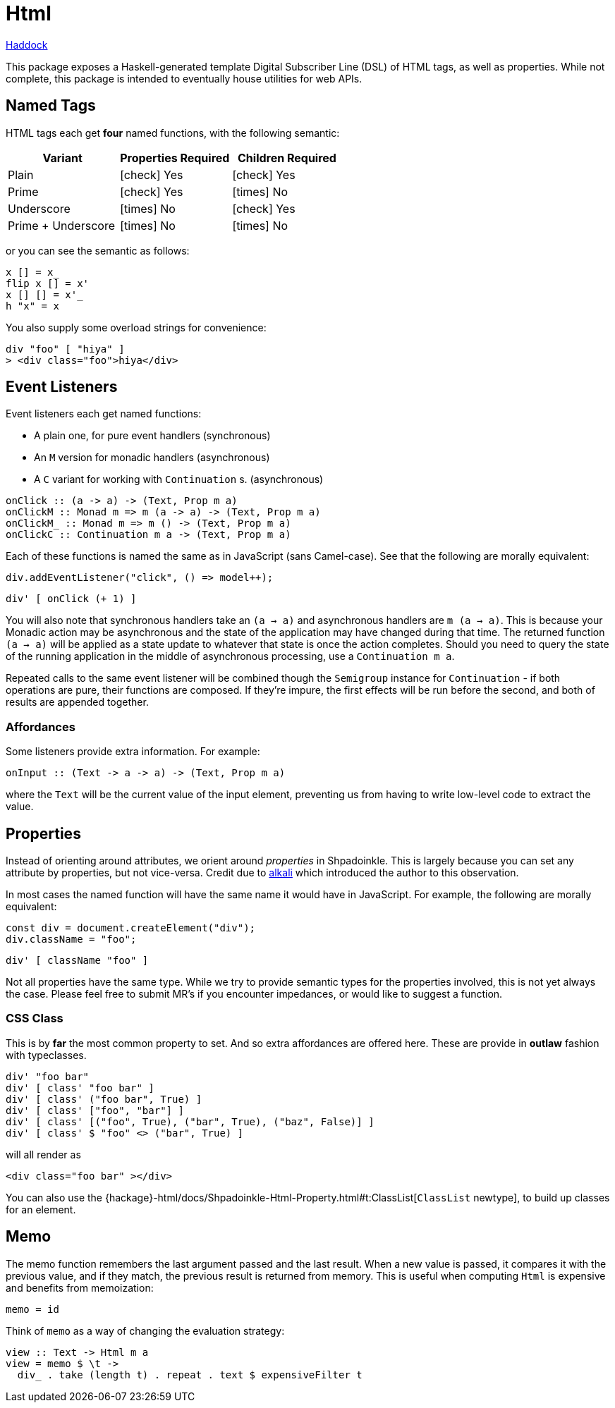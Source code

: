 = Html

https://shpadoinkle.org/html[Haddock]

This package exposes a Haskell-generated template Digital Subscriber Line (DSL) of HTML tags, as well as properties. While not complete, this package is intended to eventually house utilities for web APIs.

== Named Tags

HTML tags each get **four** named functions, with the following semantic:

[%header]
|===
| Variant            | Properties Required | Children Required
| Plain              | icon:check[] Yes    | icon:check[] Yes
| Prime              | icon:check[] Yes    | icon:times[] No
| Underscore         | icon:times[] No     | icon:check[] Yes
| Prime + Underscore | icon:times[] No     | icon:times[] No
|===

or you can see the semantic as follows:

[source,haskell]
----
x [] = x_
flip x [] = x'
x [] [] = x'_
h "x" = x
----

You also supply some overload strings for convenience:

[source,haskell]
----
div "foo" [ "hiya" ]
> <div class="foo">hiya</div>
----

== Event Listeners

Event listeners each get named functions:

* A plain one, for pure event handlers (synchronous)
* An `M` version for monadic handlers (asynchronous)
* A `C` variant for working with `Continuation` s. (asynchronous)

[source,haskell]
----
onClick :: (a -> a) -> (Text, Prop m a)
onClickM :: Monad m => m (a -> a) -> (Text, Prop m a)
onClickM_ :: Monad m => m () -> (Text, Prop m a)
onClickC :: Continuation m a -> (Text, Prop m a)
----

Each of these functions is named the same as in JavaScript (sans Camel-case). See that the following are morally equivalent:

[source,javascript]
----
div.addEventListener("click", () => model++);
----

[source,haskell]
----
div' [ onClick (+ 1) ]
----

You will also note that synchronous handlers take an `(a -> a)` and asynchronous handlers are `m (a -> a)`. This is because your Monadic action may be asynchronous and the state of the application may have changed during that time. The returned function `(a -> a)` will be applied as a state update to whatever that state is once the action completes. Should you need to query the state of the running application in the middle of asynchronous processing, use a `Continuation m a`.

Repeated calls to the same event listener will be combined though the `Semigroup` instance for `Continuation` - if both operations are pure, their functions are composed. If they're impure, the first effects will be run before the second, and both of results are appended together.

=== Affordances

Some listeners provide extra information. For example:

[source,haskell]
----
onInput :: (Text -> a -> a) -> (Text, Prop m a)
----

where the `Text` will be the current value of the input element, preventing us from having to write low-level code to extract the value.

== Properties

Instead of orienting around attributes, we orient around _properties_ in Shpadoinkle. This is largely because you can set any attribute by properties, but not vice-versa. Credit due to https://kriszyp.github.io/alkali/[alkali] which introduced the author to this observation.

In most cases the named function will have the same name it would have in JavaScript. For example, the following are morally equivalent:

[source,javascript]
----
const div = document.createElement("div");
div.className = "foo";
----

[source,haskell]
----
div' [ className "foo" ]
----

Not all properties have the same type. While we try to provide semantic types for the properties involved, this is not yet always the case. Please feel free to submit MR's if you encounter impedances, or would like to suggest a function.

=== CSS Class

This is by **far** the most common property to set. And so extra affordances are offered here. These are provide in **outlaw** fashion with typeclasses.

[source,haskell]
----
div' "foo bar"
div' [ class' "foo bar" ]
div' [ class' ("foo bar", True) ]
div' [ class' ["foo", "bar"] ]
div' [ class' [("foo", True), ("bar", True), ("baz", False)] ]
div' [ class' $ "foo" <> ("bar", True) ]
----

will all render as

[source,html]
----
<div class="foo bar" ></div>
----

You can also use the {hackage}-html/docs/Shpadoinkle-Html-Property.html#t:ClassList[`ClassList` newtype], to build up classes for an element.

== Memo

The memo function remembers the last argument passed and the last result. When a new value is passed, it compares it with the previous value, and if they match, the previous result is returned from memory. This is useful when computing `Html` is expensive and benefits from memoization:

[source,haskell]
----
memo = id
----

Think of `memo` as a way of changing the evaluation strategy:

[source,haskell]
----
view :: Text -> Html m a
view = memo $ \t ->
  div_ . take (length t) . repeat . text $ expensiveFilter t
----
